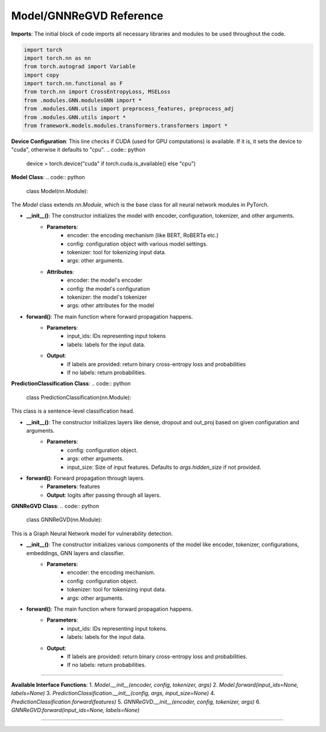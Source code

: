 Model/GNNReGVD Reference
----------

**Imports**: The initial block of code imports all necessary libraries and modules to be used throughout the code.

.. code:: python

    import torch
    import torch.nn as nn
    from torch.autograd import Variable
    import copy
    import torch.nn.functional as F
    from torch.nn import CrossEntropyLoss, MSELoss
    from .modules.GNN.modulesGNN import *
    from .modules.GNN.utils import preprocess_features, preprocess_adj
    from .modules.GNN.utils import *
    from framework.models.modules.transformers.transformers import *


**Device Configuration**:
This line checks if CUDA (used for GPU computations) is available. If it is, it sets the device to "cuda", otherwise it defaults to "cpu".
.. code:: python

    device = torch.device("cuda" if torch.cuda.is_available() else "cpu")

**Model Class**:
.. code:: python

    class Model(nn.Module):

The `Model` class extends `nn.Module`, which is the base class for all neural network modules in PyTorch.

* **__init__()**: The constructor initializes the model with encoder, configuration, tokenizer, and other arguments.
    - **Parameters**: 
        - encoder: the encoding mechanism (like BERT, RoBERTa etc.)
        - config: configuration object with various model settings.
        - tokenizer: tool for tokenizing input data.
        - args: other arguments.
    - **Attributes**:
        - encoder: the model's encoder
        - config: the model's configuration
        - tokenizer: the model's tokenizer
        - args: other attributes for the model

* **forward()**: The main function where forward propagation happens.
    - **Parameters**: 
        - input_ids: IDs representing input tokens
        - labels: labels for the input data.
    - **Output**: 
        - If labels are provided: return binary cross-entropy loss and probabilities
        - If no labels: return probabilities.

**PredictionClassification Class**:
.. code:: python

    class PredictionClassification(nn.Module):

This class is a sentence-level classification head.

* **__init__()**: The constructor initializes layers like dense, dropout and out_proj based on given configuration and arguments.
    - **Parameters**: 
        - config: configuration object.
        - args: other arguments.
        - input_size: Size of input features. Defaults to `args.hidden_size` if not provided.

* **forward()**: Forward propagation through layers.
    - **Parameters**: features
    - **Output**: logits after passing through all layers.

**GNNReGVD Class**:
.. code:: python

    class GNNReGVD(nn.Module):


This is a Graph Neural Network model for vulnerability detection.

* **__init__()**: The constructor initializes various components of the model like encoder, tokenizer, configurations, embeddings, GNN layers and classifier.
    - **Parameters**: 
        - encoder: the encoding mechanism.
        - config: configuration object.
        - tokenizer: tool for tokenizing input data.
        - args: other arguments.

* **forward()**: The main function where forward propagation happens.
    - **Parameters**: 
        - input_ids: IDs representing input tokens.
        - labels: labels for the input data.
    - **Output**: 
        - If labels are provided: return binary cross-entropy loss and probabilities.
        - If no labels: return probabilities.

----------

**Available Interface Functions**:
1. `Model.__init__(encoder, config, tokenizer, args)`
2. `Model.forward(input_ids=None, labels=None)`
3. `PredictionClassification.__init__(config, args, input_size=None)`
4. `PredictionClassification.forward(features)`
5. `GNNReGVD.__init__(encoder, config, tokenizer, args)`
6. `GNNReGVD.forward(input_ids=None, labels=None)`

----------
